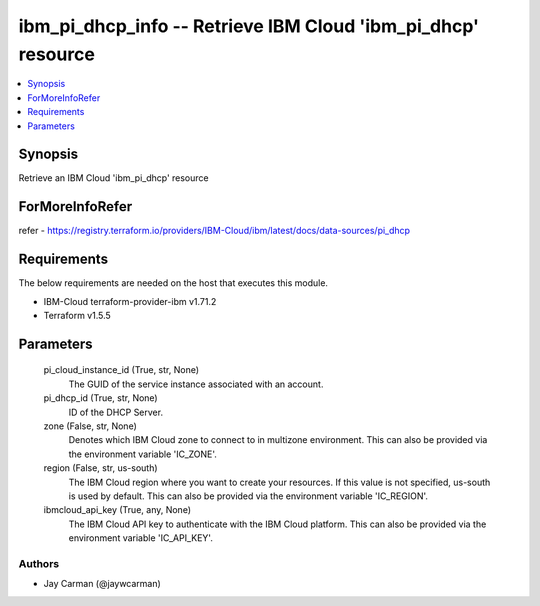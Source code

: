 
ibm_pi_dhcp_info -- Retrieve IBM Cloud 'ibm_pi_dhcp' resource
=============================================================

.. contents::
   :local:
   :depth: 1


Synopsis
--------

Retrieve an IBM Cloud 'ibm_pi_dhcp' resource


ForMoreInfoRefer
----------------
refer - https://registry.terraform.io/providers/IBM-Cloud/ibm/latest/docs/data-sources/pi_dhcp

Requirements
------------
The below requirements are needed on the host that executes this module.

- IBM-Cloud terraform-provider-ibm v1.71.2
- Terraform v1.5.5



Parameters
----------

  pi_cloud_instance_id (True, str, None)
    The GUID of the service instance associated with an account.


  pi_dhcp_id (True, str, None)
    ID of the DHCP Server.


  zone (False, str, None)
    Denotes which IBM Cloud zone to connect to in multizone environment. This can also be provided via the environment variable 'IC_ZONE'.


  region (False, str, us-south)
    The IBM Cloud region where you want to create your resources. If this value is not specified, us-south is used by default. This can also be provided via the environment variable 'IC_REGION'.


  ibmcloud_api_key (True, any, None)
    The IBM Cloud API key to authenticate with the IBM Cloud platform. This can also be provided via the environment variable 'IC_API_KEY'.













Authors
~~~~~~~

- Jay Carman (@jaywcarman)

